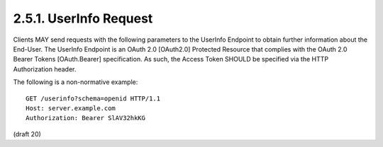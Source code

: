 2.5.1.  UserInfo Request
^^^^^^^^^^^^^^^^^^^^^^^^^^^^

Clients MAY send requests with the following parameters to the UserInfo Endpoint to obtain further information about the End-User. The UserInfo Endpoint is an OAuth 2.0 [OAuth2.0] Protected Resource that complies with the OAuth 2.0 Bearer Tokens [OAuth.Bearer] specification. As such, the Access Token SHOULD be specified via the HTTP Authorization header.

.. glossary::

    access_token
        REQUIRED. 
        The Access Token obtained from an OpenID Connect Authorization Request. 
        This parameter MUST only be sent using one method 
       through either the HTTP Authorization header or a form-encoded HTTP POST body parameter. 

    schema
        REQUIRED. The schema in which the data is to be returned. The only defined value is openid. 
    id
        This identifier is reserved. It MUST be ignored by the endpoint when the openid schema is used. 

The following is a non-normative example:

::

    GET /userinfo?schema=openid HTTP/1.1
    Host: server.example.com
    Authorization: Bearer SlAV32hkKG

(draft 20)
